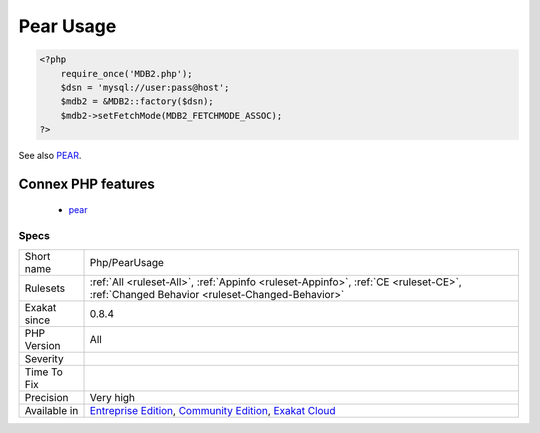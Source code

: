 .. _php-pearusage:

.. _pear-usage:

Pear Usage
++++++++++

.. meta\:\:
	:description:
		Pear Usage: Pear Usage : list of Pear packages in use.
	:twitter:card: summary_large_image
	:twitter:site: @exakat
	:twitter:title: Pear Usage
	:twitter:description: Pear Usage: Pear Usage : list of Pear packages in use
	:twitter:creator: @exakat
	:twitter:image:src: https://www.exakat.io/wp-content/uploads/2020/06/logo-exakat.png
	:og:image: https://www.exakat.io/wp-content/uploads/2020/06/logo-exakat.png
	:og:title: Pear Usage
	:og:type: article
	:og:description: Pear Usage : list of Pear packages in use
	:og:url: https://php-tips.readthedocs.io/en/latest/tips/Php/PearUsage.html
	:og:locale: en
  Pear Usage : list of Pear packages in use.

.. code-block:: php
   
   <?php
       require_once('MDB2.php');
       $dsn = 'mysql://user:pass@host';
       $mdb2 = &MDB2::factory($dsn);
       $mdb2->setFetchMode(MDB2_FETCHMODE_ASSOC);
   ?>

See also `PEAR <http://pear.php.net/>`_.

Connex PHP features
-------------------

  + `pear <https://php-dictionary.readthedocs.io/en/latest/dictionary/pear.ini.html>`_


Specs
_____

+--------------+-----------------------------------------------------------------------------------------------------------------------------------------------------------------------------------------+
| Short name   | Php/PearUsage                                                                                                                                                                           |
+--------------+-----------------------------------------------------------------------------------------------------------------------------------------------------------------------------------------+
| Rulesets     | :ref:`All <ruleset-All>`, :ref:`Appinfo <ruleset-Appinfo>`, :ref:`CE <ruleset-CE>`, :ref:`Changed Behavior <ruleset-Changed-Behavior>`                                                  |
+--------------+-----------------------------------------------------------------------------------------------------------------------------------------------------------------------------------------+
| Exakat since | 0.8.4                                                                                                                                                                                   |
+--------------+-----------------------------------------------------------------------------------------------------------------------------------------------------------------------------------------+
| PHP Version  | All                                                                                                                                                                                     |
+--------------+-----------------------------------------------------------------------------------------------------------------------------------------------------------------------------------------+
| Severity     |                                                                                                                                                                                         |
+--------------+-----------------------------------------------------------------------------------------------------------------------------------------------------------------------------------------+
| Time To Fix  |                                                                                                                                                                                         |
+--------------+-----------------------------------------------------------------------------------------------------------------------------------------------------------------------------------------+
| Precision    | Very high                                                                                                                                                                               |
+--------------+-----------------------------------------------------------------------------------------------------------------------------------------------------------------------------------------+
| Available in | `Entreprise Edition <https://www.exakat.io/entreprise-edition>`_, `Community Edition <https://www.exakat.io/community-edition>`_, `Exakat Cloud <https://www.exakat.io/exakat-cloud/>`_ |
+--------------+-----------------------------------------------------------------------------------------------------------------------------------------------------------------------------------------+


